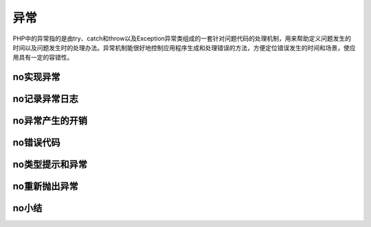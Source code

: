 异常
=========================

PHP中的异常指的是由try、catch和throw以及Exception异常类组成的一套针对问题代码的处理机制，用来帮助定义问题发生的时间以及问题发生时的处理办法。异常机制能很好地控制应用程序生成和处理错误的方法，方便定位错误发生的时间和场景，使应用具有一定的容错性。

no实现异常
------------

no记录异常日志
----------------

no异常产生的开销
------------------

no错误代码
------------

no类型提示和异常
-----------------

no重新抛出异常
------------------

no小结
--------